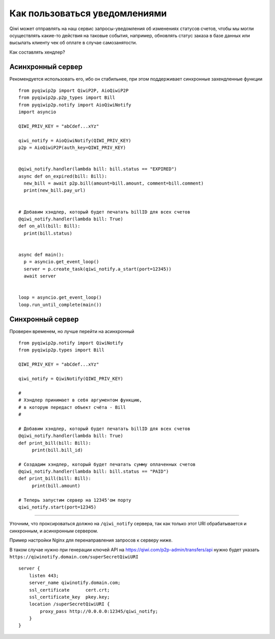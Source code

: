 Как пользоваться уведомлениями
==============================

Qiwi может отправлять на наш сервис запросы-уведомления об изменениях статусов счетов, чтобы мы могли
осуществлять какие-то действия на таковые события, например, обновлять статус заказа в базе данных или
высылать клиенту чек об оплате в случае самозанятости.

Как составлять хендлер?

Асинхронный сервер
------------------

Рекомендуется использовать его, ибо он стабильнее, при этом поддерживает синхронные захендленные функции

::

  from pyqiwip2p import QiwiP2P, AioQiwiP2P
  from pyqiwip2p.p2p_types import Bill
  from pyqiwip2p.notify import AioQiwiNotify
  import asyncio

  QIWI_PRIV_KEY = "abCdef...xYz"

  qiwi_notify = AioQiwiNotify(QIWI_PRIV_KEY)
  p2p = AioQiwiP2P(auth_key=QIWI_PRIV_KEY)


  @qiwi_notify.handler(lambda bill: bill.status == "EXPIRED")
  async def on_expired(bill: Bill):
    new_bill = await p2p.bill(amount=bill.amount, comment=bill.comment)
    print(new_bill.pay_url)


  # Добавим хэндлер, который будет печатать billID для всех счетов
  @qiwi_notify.handler(lambda bill: True)
  def on_all(bill: Bill):
    print(bill.status)


  async def main():
    p = asyncio.get_event_loop()
    server = p.create_task(qiwi_notify.a_start(port=12345))
    await server


  loop = asyncio.get_event_loop()
  loop.run_until_complete(main())


Синхронный сервер
-----------------
Проверен временем, но лучше перейти на асинхронный

::

 from pyqiwip2p.notify import QiwiNotify
 from pyqiwip2p.types import Bill

 QIWI_PRIV_KEY = "abCdef...xYz"

 qiwi_notify = QiwiNotify(QIWI_PRIV_KEY)

 #
 # Хэндлер принимает в себя аргументом функцию,
 # в которую передаст объект счёта - Bill
 #

 # Добавим хэндлер, который будет печатать billID для всех счетов
 @qiwi_notify.handler(lambda bill: True)
 def print_bill(bill: Bill):
      print(bill.bill_id)

 # Создадим хэндлер, который будет печатать сумму оплаченных счетов
 @qiwi_notify.handler(lambda bill: bill.status == "PAID")
 def print_bill(bill: Bill):
      print(bill.amount)

 # Теперь запустим сервер на 12345'ом порту
 qiwi_notify.start(port=12345)

------

Уточним, что проксироваться должно на ``/qiwi_notify`` сервера,
так как только этот URI обрабатывается и синхронным, и асинхронным сервером.

Пример настройки Nginx для перенаправления запросов к серверу ниже.

В таком случае нужно при генерации ключей API на https://qiwi.com/p2p-admin/transfers/api
нужно будет указать ``https://qiwinotify.domain.com/superSecretQiwiURI``

::

 server {
     listen 443;
     server_name qiwinotify.domain.com;
     ssl_certificate      cert.crt;
     ssl_certificate_key  pkey.key;
     location /superSecretQiwiURI {
         proxy_pass http://0.0.0.0:12345/qiwi_notify;
     }
 }